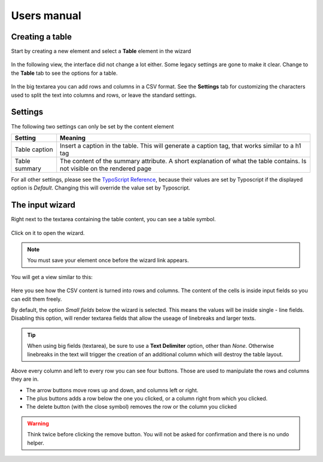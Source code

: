 ﻿============
Users manual
============


Creating a table
----------------

Start by creating a new element and select a **Table** element in the wizard

.. figure:: Images/new_element.png
		:alt: New element

			The new element wizard

			This view did not change. It looks and behaves exactly the way as it did before.

In the following view, the interface did not change a lot either. Some legacy settings are gone to make it clear. Change to the **Table** tab to see the options for a table.


.. figure:: Images/tab_main.png
		:alt: The main table tab

			A standard table

In the big textarea you can add rows and columns in a CSV format. See the **Settings** tab for customizing the characters used to split the text into columns and rows, or leave the standard settings.

Settings
--------

The following two settings can only be set by the content element

================   ===========================================================
Setting            Meaning
================   ===========================================================
Table caption      Insert a caption in the table. This will generate a
                   caption tag, that works similar to a h1 tag
Table summary      The content of the summary attribute. A short explanation
                   of what the table contains. Is not visible on the rendered
                   page
================   ===========================================================

For all other settings, please see the `TypoScript Reference`_, because their values are set by Typoscript if the displayed option is *Default*. Changing this will override the value set by Typoscript.

.. _TypoScript Reference: TyposcriptReference.rst

The input wizard
----------------

Right next to the textarea containing the table content, you can see a table symbol.

.. figure:: Images/tab_settings.png
		:alt: Link to the wizard

			Link to the table wizard

Click on it to open the wizard.

.. note::
	You must save your element once before the wizard link appears.

You will get a view similar to this:

.. figure:: Images/wizard.png
		:alt: Table wizard

			The table wizard

Here you see how the CSV content is turned into rows and columns. The content of the cells is inside input fields so you can edit them freely.

By default, the option *Small fields* below the wizard is selected. This means the values will be inside single - line fields. Disabling this option, will render textarea fields that allow the useage of linebreaks and larger texts.

.. tip::
	When using big fields (textarea), be sure to use a **Text Delimiter** option, other than *None*. Otherwise linebreaks in the text will trigger the creation of an additional column which will destroy the table layout.

Above every column and left to every row you can see four buttons. Those are used to manipulate the rows and columns they are in.

* The arrow buttons move rows up and down, and columns left or right.
* The plus buttons adds a row below the one you clicked, or a column right from which you clicked.
* The delete button (with the close symbol) removes the row or the column you clicked

.. warning::
	Think twice before clicking the remove button. You will not be asked for confirmation and there is no undo helper.
